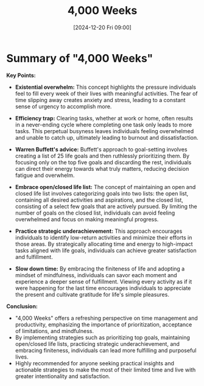 #+title:      4,000 Weeks
#+date:       [2024-12-20 Fri 09:00]
#+filetags:   :workflow:
#+identifier: 20241220T090021


* Summary of "4,000 Weeks"

**Key Points:**
- **Existential overwhelm:** This concept highlights the pressure individuals feel to fill every week of their lives with meaningful activities. The fear of time slipping away creates anxiety and stress, leading to a constant sense of urgency to accomplish more.

- **Efficiency trap:** Clearing tasks, whether at work or home, often results in a never-ending cycle where completing one task only leads to more tasks. This perpetual busyness leaves individuals feeling overwhelmed and unable to catch up, ultimately leading to burnout and dissatisfaction.

- **Warren Buffett's advice:** Buffett's approach to goal-setting involves creating a list of 25 life goals and then ruthlessly prioritizing them. By focusing only on the top five goals and discarding the rest, individuals can direct their energy towards what truly matters, reducing decision fatigue and overwhelm.

- **Embrace open/closed life list:** The concept of maintaining an open and closed life list involves categorizing goals into two lists: the open list, containing all desired activities and aspirations, and the closed list, consisting of a select few goals that are actively pursued. By limiting the number of goals on the closed list, individuals can avoid feeling overwhelmed and focus on making meaningful progress.

- **Practice strategic underachievement:** This approach encourages individuals to identify low-return activities and minimize their efforts in those areas. By strategically allocating time and energy to high-impact tasks aligned with life goals, individuals can achieve greater satisfaction and fulfillment.

- **Slow down time:** By embracing the finiteness of life and adopting a mindset of mindfulness, individuals can savor each moment and experience a deeper sense of fulfillment. Viewing every activity as if it were happening for the last time encourages individuals to appreciate the present and cultivate gratitude for life's simple pleasures.

**Conclusion:**
- "4,000 Weeks" offers a refreshing perspective on time management and productivity, emphasizing the importance of prioritization, acceptance of limitations, and mindfulness.
- By implementing strategies such as prioritizing top goals, maintaining open/closed life lists, practicing strategic underachievement, and embracing finiteness, individuals can lead more fulfilling and purposeful lives.
- Highly recommended for anyone seeking practical insights and actionable strategies to make the most of their limited time and live with greater intentionality and satisfaction.

